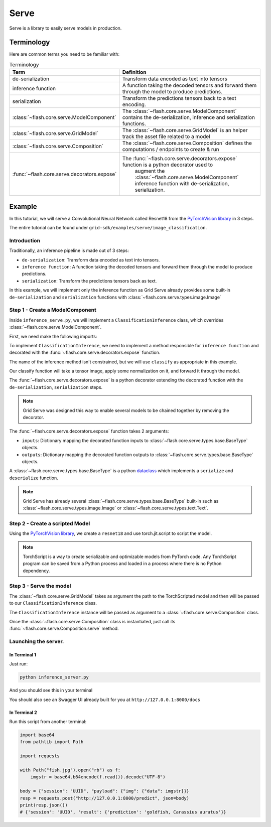 #####
Serve
#####

.. _serve:

Serve is a library to easily serve models in production.

***********
Terminology
***********

Here are common terms you need to be familiar with:

.. list-table:: Terminology
   :widths: 20 80
   :header-rows: 1

   * - Term
     - Definition
   * - de-serialization
     - Transform data encoded as text into tensors
   * - inference function
     - A function taking the decoded tensors and forward them through the model to produce predictions.
   * - serialization
     - Transform the predictions tensors back to a text encoding.
   * - :class:`~flash.core.serve.ModelComponent`
     - The :class:`~flash.core.serve.ModelComponent` contains the de-serialization, inference and serialization functions.
   * - :class:`~flash.core.serve.GridModel`
     - The :class:`~flash.core.serve.GridModel` is an helper track the asset file related to a model
   * - :class:`~flash.core.serve.Composition`
     - The :class:`~flash.core.serve.Composition` defines the computations / endpoints to create & run
   * - :func:`~flash.core.serve.decorators.expose`
     - The :func:`~flash.core.serve.decorators.expose` function is a python decorator used to
        augment the :class:`~flash.core.serve.ModelComponent` inference function with de-serialization, serialization.


*******
Example
*******

In this tutorial, we will serve a Convolutional Neural Network called Resnet18  from the `PyTorchVision library <https://github.com/pytorch/vision>`_ in 3 steps.

The entire tutorial can be found under ``grid-sdk/examples/serve/image_classification``.

Introduction
============


Traditionally, an inference pipeline is made out of 3 steps:

* ``de-serialization``: Transform data encoded as text into tensors.
* ``inference function``: A function taking the decoded tensors and forward them through the model to produce predictions.
* ``serialization``: Transform the predictions tensors back as text.

In this example, we will implement only the inference function as Grid Serve already provides some built-in ``de-serialization`` and ``serialization`` functions with :class:`~flash.core.serve.types.image.Image`


Step 1 - Create a ModelComponent
================================

Inside ``inference_serve.py``,
we will implement a ``ClassificationInference`` class, which overrides :class:`~flash.core.serve.ModelComponent`.

First, we need make the following imports:

.. testcode:: image_classification

    import torch
    import torchvision

    from flash.core.serve import Composition, GridModel, ModelComponent, expose
    from flash.core.serve.types import Image, Label


.. image:: ../_static/images/data_serving_flow.png
  :width: 100%
  :alt: Data Serving Flow


To implement ``ClassificationInference``, we need to implement a method responsible for ``inference function`` and decorated with the :func:`~flash.core.serve.decorators.expose` function.

The name of the inference method isn't constrained, but we will use ``classify`` as appropriate in this example.

Our classify function will take a tensor image, apply some normalization on it, and forward it through the model.

.. testcode:: image_classification

    def classify(img):
        img = img.float() / 255
        mean = torch.tensor([[[0.485, 0.456, 0.406]]]).float()
        std = torch.tensor([[[0.229, 0.224, 0.225]]]).float()
        img = (img - mean) / std
        img = img.permute(0, 3, 2, 1)
        out = self.model(img)
        return out.argmax()


The :func:`~flash.core.serve.decorators.expose` is a python decorator extending the decorated function with the ``de-serialization``, ``serialization`` steps.

.. note:: Grid Serve was designed this way to enable several models to be chained together by removing the decorator.

The :func:`~flash.core.serve.decorators.expose` function takes 2 arguments:

* ``inputs``: Dictionary mapping the decorated function inputs to :class:`~flash.core.serve.types.base.BaseType` objects.
* ``outputs``: Dictionary mapping the decorated function outputs to :class:`~flash.core.serve.types.base.BaseType` objects.

A :class:`~flash.core.serve.types.base.BaseType` is a python `dataclass <https://docs.python.org/3/library/dataclasses.html>`_
which implements a ``serialize`` and ``deserialize`` function.

.. note:: Grid Serve has already several :class:`~flash.core.serve.types.base.BaseType` built-in such as :class:`~flash.core.serve.types.image.Image` or :class:`~flash.core.serve.types.text.Text`.

.. testcode:: image_classification


    class ClassificationInference(ModelComponent):
        def __init__(self, model: GridModel):
            self.model = model

        @expose(
            inputs={"img": Image()},
            outputs={"prediction": Label(path="imagenet_labels.txt")},
        )
        def classify(self, img):
            img = img.float() / 255
            mean = torch.tensor([[[0.485, 0.456, 0.406]]]).float()
            std = torch.tensor([[[0.229, 0.224, 0.225]]]).float()
            img = (img - mean) / std
            img = img.permute(0, 3, 2, 1)
            out = self.model(img)
            return out.argmax()


Step 2 - Create a scripted Model
================================

Using the `PyTorchVision library <https://github.com/pytorch/vision>`_, we create a ``resnet18`` and use torch.jit.script to script the model.


.. note:: TorchScript is a way to create serializable and optimizable models from PyTorch code. Any TorchScript program can be saved from a Python process and loaded in a process where there is no Python dependency.

.. testcode:: image_classification

    model = torchvision.models.resnet18(pretrained=True).eval()
    torch.jit.script(model).save("resnet.pt")

Step 3 - Serve the model
========================

The :class:`~flash.core.serve.GridModel` takes as argument the path to the TorchScripted model and then will be passed to our ``ClassificationInference`` class.

The ``ClassificationInference`` instance will be passed as argument to a :class:`~flash.core.serve.Composition` class.

Once the :class:`~flash.core.serve.Composition` class is instantiated, just call its :func:`~flash.core.serve.Composition.serve` method.


.. testcode:: image_classification

    resnet = GridModel("resnet.pt")
    comp = ClassificationInference(resnet)
    composition = Composition(classification=comp)
    composition.serve()


Launching the server.
=====================

In Terminal 1
^^^^^^^^^^^^^^

Just run:

.. code-block::

    python inference_server.py

And you should see this in your terminal

.. image:: ../_static/images/inference_server.png
  :width: 100%
  :alt: Data Serving Flow


You should also see an Swagger UI already built for you at ``http://127.0.0.1:8000/docs``

.. image:: ../_static/images/swagger_ui.png
  :width: 100%
  :alt: Data Serving Flow


In Terminal 2
^^^^^^^^^^^^^^

Run this script from another terminal:

.. code-block::

    import base64
    from pathlib import Path

    import requests

    with Path("fish.jpg").open("rb") as f:
        imgstr = base64.b64encode(f.read()).decode("UTF-8")

    body = {"session": "UUID", "payload": {"img": {"data": imgstr}}}
    resp = requests.post("http://127.0.0.1:8000/predict", json=body)
    print(resp.json())
    # {'session': 'UUID', 'result': {'prediction': 'goldfish, Carassius auratus'}}
